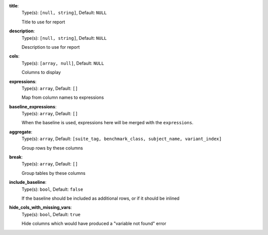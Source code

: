 
.. _generator_expression_option_title:

**title**:
  Type(s): ``[null, string]``, Default: ``NULL``

  Title to use for report

.. _generator_expression_option_description:

**description**:
  Type(s): ``[null, string]``, Default: ``NULL``

  Description to use for report

.. _generator_expression_option_cols:

**cols**:
  Type(s): ``[array, null]``, Default: ``NULL``

  Columns to display

.. _generator_expression_option_expressions:

**expressions**:
  Type(s): ``array``, Default: ``[]``

  Map from column names to expressions

.. _generator_expression_option_baseline_expressions:

**baseline_expressions**:
  Type(s): ``array``, Default: ``[]``

  When the baseline is used, expressions here will be merged with the ``expressions``.

.. _generator_expression_option_aggregate:

**aggregate**:
  Type(s): ``array``, Default: ``[suite_tag, benchmark_class, subject_name, variant_index]``

  Group rows by these columns

.. _generator_expression_option_break:

**break**:
  Type(s): ``array``, Default: ``[]``

  Group tables by these columns

.. _generator_expression_option_include_baseline:

**include_baseline**:
  Type(s): ``bool``, Default: ``false``

  If the baseline should be included as additional rows, or if it should be inlined

.. _generator_expression_option_hide_cols_with_missing_vars:

**hide_cols_with_missing_vars**:
  Type(s): ``bool``, Default: ``true``

  Hide columns which would have produced a "variable not found" error